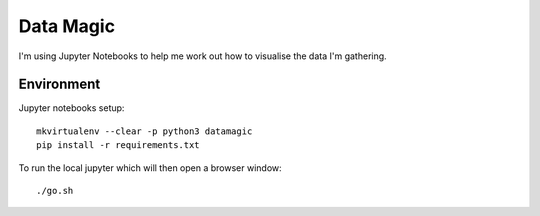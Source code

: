 Data Magic
==========

I'm using Jupyter Notebooks to help me work out how to visualise the data I'm gathering.

Environment
-----------

Jupyter notebooks setup::

    mkvirtualenv --clear -p python3 datamagic
    pip install -r requirements.txt	

To run the local jupyter which will then open a browser window::

   ./go.sh

